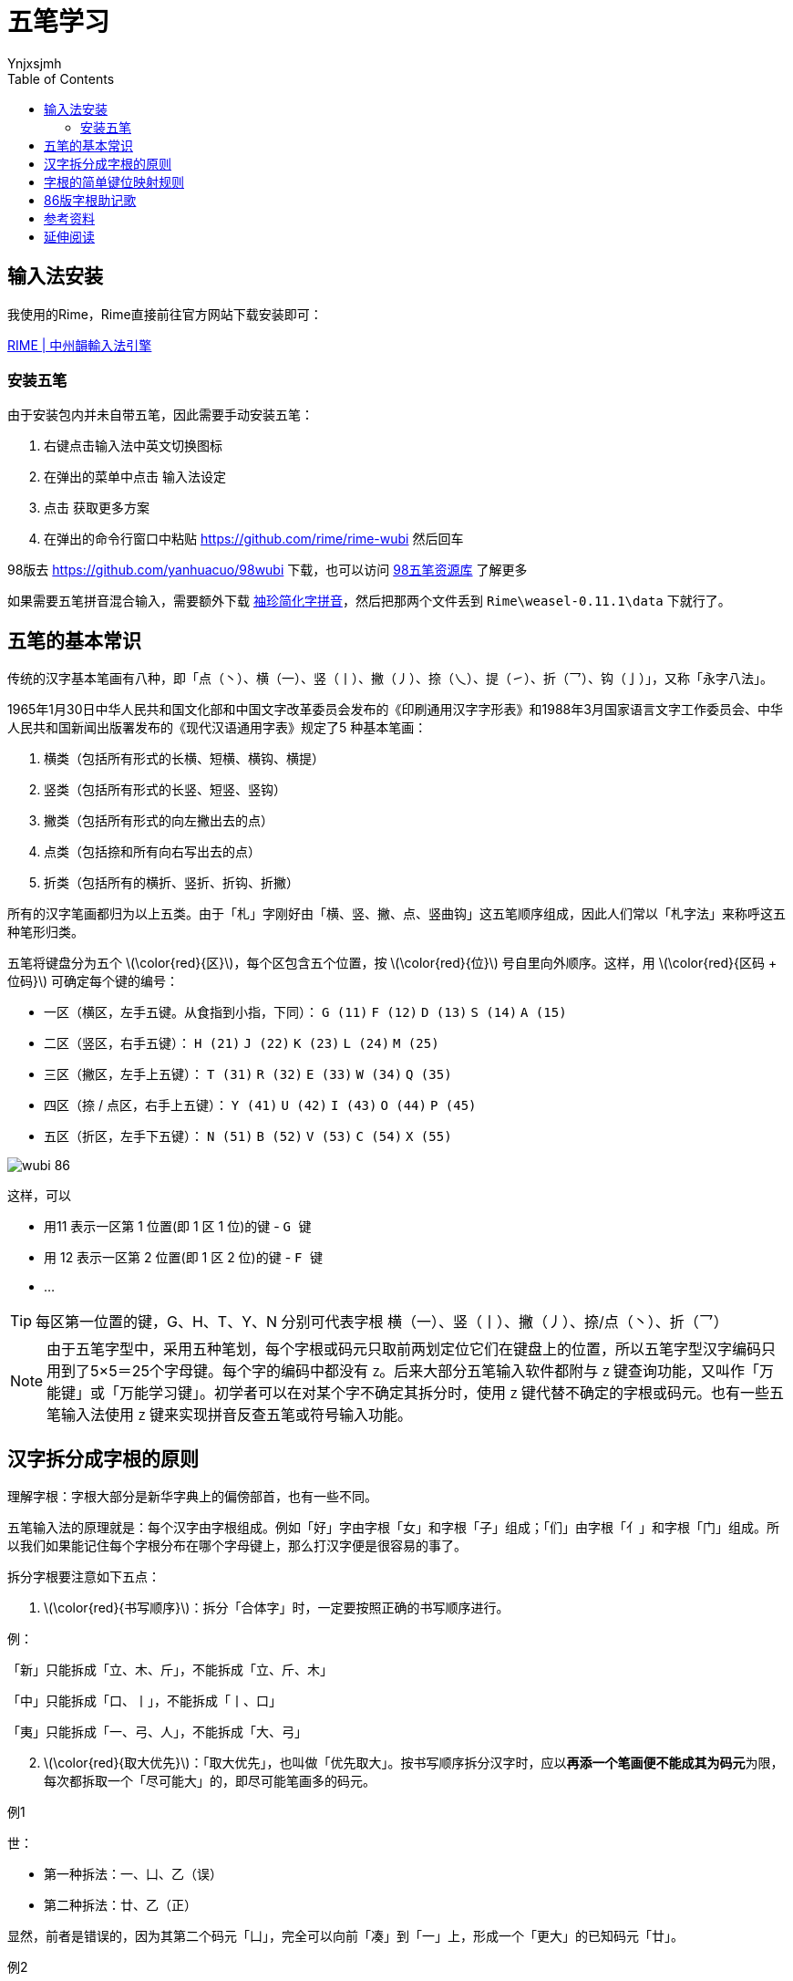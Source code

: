 = 五笔学习
Ynjxsjmh
:toc: right 
:toclevels: 4
:stem: latexmath
:experimental: 

== 输入法安装
我使用的Rime，Rime直接前往官方网站下载安装即可：

http://rime.im/[RIME | 中州韻輸入法引擎]

=== 安装五笔
由于安装包内并未自带五笔，因此需要手动安装五笔：

. 右键点击输入法中英文切换图标
. 在弹出的菜单中点击 `输入法设定`
. 点击 `获取更多方案`
. 在弹出的命令行窗口中粘贴 https://github.com/rime/rime-wubi 然后回车

98版去 https://github.com/yanhuacuo/98wubi 下载，也可以访问 https://wb98.gitee.io/[98五笔资源库] 了解更多

如果需要五笔拼音混合输入，需要额外下载 https://github.com/rime/rime-pinyin-simp[袖珍简化字拼音]，然后把那两个文件丢到 `Rime\weasel-0.11.1\data` 下就行了。


== 五笔的基本常识
传统的汉字基本笔画有八种，即「点（丶）、横（一）、竖（丨）、撇（丿）、捺（乀）、提（㇀）、折（乛）、钩（亅）」，又称「永字八法」。

1965年1月30日中华人民共和国文化部和中国文字改革委员会发布的《印刷通用汉字字形表》和1988年3月国家语言文字工作委员会、中华人民共和国新闻出版署发布的《现代汉语通用字表》规定了5 种基本笔画：

. 横类（包括所有形式的长横、短横、横钩、横提）
. 竖类（包括所有形式的长竖、短竖、竖钩）
. 撇类（包括所有形式的向左撇出去的点）
. 点类（包括捺和所有向右写出去的点）
. 折类（包括所有的横折、竖折、折钩、折撇）

所有的汉字笔画都归为以上五类。由于「札」字刚好由「横、竖、撇、点、竖曲钩」这五笔顺序组成，因此人们常以「札字法」来称呼这五种笔形归类。


五笔将键盘分为五个 latexmath:[\color{red}{区}]，每个区包含五个位置，按 latexmath:[\color{red}{位}] 号自里向外顺序。这样，用 latexmath:[\color{red}{区码 + 位码}] 可确定每个键的编号：

* 一区（横区，左手五键。从食指到小指，下同）： kbd:[G (11)] kbd:[F (12)] kbd:[D (13)] kbd:[S (14)] kbd:[A (15)]
* 二区（竖区，右手五键）：                    kbd:[H (21)] kbd:[J (22)] kbd:[K (23)] kbd:[L (24)] kbd:[M (25)]
* 三区（撇区，左手上五键）：                  kbd:[T (31)] kbd:[R (32)] kbd:[E (33)] kbd:[W (34)] kbd:[Q (35)]
* 四区（捺 / 点区，右手上五键）：             kbd:[Y (41)] kbd:[U (42)] kbd:[I (43)] kbd:[O (44)] kbd:[P (45)]
* 五区（折区，左手下五键）：                  kbd:[N (51)] kbd:[B (52)] kbd:[V (53)] kbd:[C (54)] kbd:[X (55)]


:imagesdir: ../images/InputMethod
image::wubi_86.jpg[]

这样，可以

* 用11 表示一区第 1 位置(即 1 区 1 位)的键 - kbd:[G 键]
* 用 12 表示一区第 2 位置(即 1 区 2 位)的键 - kbd:[F 键]
* ...


TIP: 每区第一位置的键，G、H、T、Y、N 分别可代表字根 横（一）、竖（丨）、撇（丿）、捺/点（丶）、折（乛）

NOTE: 由于五笔字型中，采用五种笔划，每个字根或码元只取前两划定位它们在键盘上的位置，所以五笔字型汉字编码只用到了5×5＝25个字母键。每个字的编码中都没有 kbd:[Z]。后来大部分五笔输入软件都附与 kbd:[Z] 键查询功能，又叫作「万能键」或「万能学习键」。初学者可以在对某个字不确定其拆分时，使用 kbd:[Z] 键代替不确定的字根或码元。也有一些五笔输入法使用 kbd:[Z] 键来实现拼音反查五笔或符号输入功能。

== 汉字拆分成字根的原则
理解字根：字根大部分是新华字典上的偏傍部首，也有一些不同。

五笔输入法的原理就是：每个汉字由字根组成。例如「好」字由字根「女」和字根「子」组成；「们」由字根「亻」和字根「门」组成。所以我们如果能记住每个字根分布在哪个字母键上，那么打汉字便是很容易的事了。

拆分字根要注意如下五点：

[start=1]
. [big]##latexmath:[\color{red}{书写顺序}]##：拆分「合体字」时，一定要按照正确的书写顺序进行。

例：
====
「新」只能拆成「立、木、斤」，不能拆成「立、斤、木」 

「中」只能拆成「口、丨」，不能拆成「丨、口」 

「夷」只能拆成「一、弓、人」，不能拆成「大、弓」
====


[start=2]
. [big]##latexmath:[\color{red}{取大优先}]##：「取大优先」，也叫做「优先取大」。按书写顺序拆分汉字时，应以**再添一个笔画便不能成其为码元**为限，每次都拆取一个「尽可能大」的，即尽可能笔画多的码元。

例1
====
世：

- 第一种拆法：一、凵、乙（误）
- 第二种拆法：廿、乙（正）

显然，前者是错误的，因为其第二个码元「凵」，完全可以向前「凑」到「一」上，形成一个「更大」的已知码元「廿」。
====


例2
====
制：

- 第一种拆法：𠂉、一、冂、丨、刂（误）
- 第二种拆法：、冂、丨、刂（正）

同样，第一种拆法是错误的。因为第二码的「一」，作为「一」后一个笔画，全可以向前「凑」，与第一个码元「𠂉」凑成「更大」一点的码元「」。
====

总之，「取大优先」，俗称「尽量往前凑」，是一个在汉字拆分中最常用到的基本原则。至于什么才算「大」，「大」到什么程度才到「边」，这要等熟悉了码元总表，便不会出错误了。


[start=3]
. [big]##latexmath:[\color{red}{兼顾直观}]##：在拆分汉字时，为了照顾汉字码元的完整性，有时不得不暂且牺牲一下「书写顺序」和「取大优先」的原则，形成个别例外的情况。

例1
====
国：

按「书写顺序」应拆成：「冂、王、丶、一」，但这样便破坏了汉字构造的直观性，故只好违背「书写顺序」，拆作「囗、王、丶」了。
====

例2
====
自：

按「取大优先」应拆成：「亻、乙、三」，但这样拆，不仅不直观，而且也有悖于「自」字的字源(这个字的字源是「一个手指指着鼻子」)故只能拆作「丿、目」，这叫做「兼顾直观」。
====

[start=4]
. [big]##latexmath:[\color{red}{能连不交}]##：当一个字既可拆成相连的几个部分，也可拆成相交的几个部分时，我们认为「相连」的拆法是正确的。因为一般来说，「连」比「交」更为「直观」。

请看以下拆分实例：

====
于：

* 一十（二者是相连的）
* 二丨（二者是相交的）


丑：

* 乙土（二者是相连的）
* 刀二（二者是相交的）。
====

[start=5]
. [big]##latexmath:[\color{red}{能散不连}]##：笔画和码元之间，码元与码元之间的关系，可以分为「散」、「连」和「交」的三种关系。如

====
倡：三个码元之间是「散」的关系；

自：首笔「丿」与「目」之间是「连」的关系；

夷：「一」、「弓」与「人」是「交」的关系。
====

码元之间的关系，决定了汉字的字型（上下、左右、杂合）。

.. 几个码元都「交」「连」在一起的，如「夷」、「丙」等，便肯定是「杂合型」，属于3型字，不会有争议。而散根结构必定是1型或2型字。

.. 值得注意的是，有时候一个汉字被拆成的几个部分都是复笔码元(不是单笔画)，它们之间的关系，在「散」和「连」之间模棱两可。如：

*** 占：「卜、口」两者按「连」处理，便是杂合型(3型)。两者按「散」处理，便是上下型(2型，正确)。
*** 严：「一、、厂」后两者按「连」处理，便是杂合型(3型)。后两者按「散」处理，便是上下型(2型，正确)。

+
当遇到这种既能「散」，又能「连」的情况时。我们规定：只要不是单笔画，一律按「能散不连」判别之。因此，以上两例中的「占」和「严」，都被认为是「上下型」字（2型）。

[start=3]
.. 作为以上这些规定，是为了保证编码体系的严整性。实际上，用得上后三条规定的字只是极少数。



== 字根的简单键位映射规则
五笔输入法就是把一个字拆成若干字根，然后把每个字根对应到字母键，根据字母键完成输入。

某个字在五笔使用者脑中的变换过程是：字 → 四个以下字根 → 四个以下字母。（入门以后，过程可变为：词组 → 四个以下字根 → 四个以下字母）

将字拆成若干字根（也就是所谓的 「拆字」）的几项简单规则，提前说下（我认为，这四个规则读过一遍就可以记住，记不住的同学，请再读一遍，看是不是没读懂）：

* 【规则 0】：字根是构成汉字的基本单位，按笔顺可将一个字拆成若干字根，比如
** 「汉」 可拆成 「氵」、「又」，
** 「本」 可拆成 「木」、 「一」，
** 「单」 可拆成 「丷」、「日」、「十」。

* 【规则 1】：字根的第一笔在哪个区，第二笔在哪个位，字根就在哪个键。比如
** 字根「土」：第一笔横，第二笔竖，所以在横区竖位、即 1 区 2 位的键 ——kbd:[F 键 (12)]；
** 字根「儿」，第一笔撇，第二笔折，所以在撇区折位、即 3 区 5 位的键 ——kbd:[Q 键 (35)]。

TIP: 横区 = 1 区 = 第 1 区，竖区 = 2 区，撇区 = 3 区，捺 / 点区 = 4 区，折区 = 5 区 + 
横位 = 1 位 = 第 1 位置，竖位 = 2 位，撇位 = 3 位，捺 / 点位 = 4 位，折位 = 5 位

* 【规则 2】：字根与其字形相近的字根在同一键。比如 「五」 与 「王」 相近，所以在 kbd:[G (11)]

* 【规则 3】：同一笔划构成的字根，笔划类型在哪个区，笔划数在哪个位，就在哪个键。比如
** 「一」 在 kbd:[G (11)]，「二」 在 kbd:[F (12)]，「三」 在 kbd:[D (13)]

当然，由于汉字的多样性，上述几个简单规则只能覆盖部分常用字根，其他字根需特殊记忆。

== 86版字根助记歌

....
1 区                         2 区
11 G      王旁青头戋五一     21 H      目止具头卜虎皮
12 F      土士二干十寸雨     22 J      日早两竖与虫依
13 D      大犬三羊古石厂     23 K      口中一川三个竖
14 S      木丁西在一四里     24 L      田甲方框四车力
15 A      工戈草头右框七     25 M      山由骨头贝框几

3 区                         4 区                         5 区
31 T      禾竹反文双人立     41 Y      言文方广在四一     51 N      已类左框心尸羽
32 R      白斤气头手边提     42 U      立辛两点病门里     52 B      子耳了也框上举
33 E      月乃用舟家衣下     43 I      水族三点兴头小     53 V      女刀九巛臼山倒
34 W      人八登祭把头取     44 O      火里业头四点米     54 C      又巴劲头私马依
35 Q      金夕犭儿包头鱼     45 P      之字宝盖补礻衤     55 X      绞丝互幺弓和匕

注：11.戋读兼 13.羊指
....

理解口诀：口诀就是将每个键上的主要字根串联成一句话，只要你记熟这句口诀，那么这个键上的主要字根你便能够想起来。例如口诀「日早两竖与虫依」就是字根「日」、「早」、「刂」、「虫」等在22键，即 kbd:[J] 键上。其它类似（对照口诀和键盘图便可理解）。


== 参考资料
https://www.52wubi.com/wbjc/12.html[五笔学习教程]

https://www.zhihu.com/question/19816777/answer/17322223[如何学习五笔？ - 赵扶风的回答 - 知乎]

http://www.wangma.net.cn/[王码官网]

https://zh.wikipedia.org/wiki/五笔字型输入法[五笔字型输入法]


== 延伸阅读

http://www.wb86.com/wbwz/86help.htm[五笔打字教程（86版简明教程）]

http://www.wubizi.net/[五笔字根表网]

https://www.dazima.cn/jiaocheng/[五笔打字教程]

https://www.52wubi.com/wbbmcx/[五笔编码查询]

